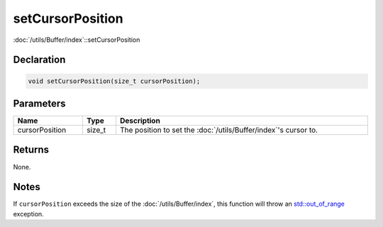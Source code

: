 setCursorPosition
=================

:doc:`/utils/Buffer/index`::setCursorPosition

Declaration
-----------

.. code-block:: cpp

	void setCursorPosition(size_t cursorPosition);

Parameters
----------

.. list-table::
	:width: 100%
	:header-rows: 1
	:class: code-table

	* - Name
	  - Type
	  - Description
	* - cursorPosition
	  - size_t
	  - The position to set the :doc:`/utils/Buffer/index`'s cursor to.

Returns
-------

None.

Notes
-----

If ``cursorPosition`` exceeds the size of the :doc:`/utils/Buffer/index`, this function will throw an `std::out_of_range <https://en.cppreference.com/w/cpp/error/out_of_range>`_ exception.